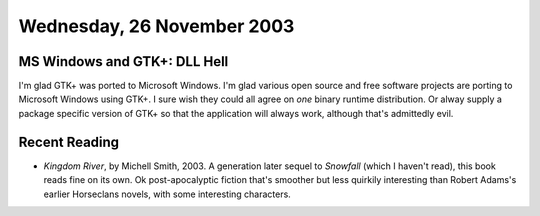 .. title: MS Windows and GTK+: DLL Hell; Recent Reading
.. slug: 2003-11-26
.. date: 2003-11-26 00:00:00 UTC-05:00
.. tags: old blog,recent reading,gtk+,microsoft windows
.. category: oldblog
.. link: 
.. description: 
.. type: text

Wednesday, 26 November 2003
===========================

MS Windows and GTK+: DLL Hell
-----------------------------

I'm glad GTK+ was ported to Microsoft Windows.  I'm glad various open
source and free software projects are porting to Microsoft Windows
using GTK+.  I sure wish they could all agree on *one* binary runtime
distribution.  Or alway supply a package specific version of GTK+ so
that the application will always work, although that's admittedly
evil.



Recent Reading
--------------

+ `Kingdom River`, by Michell Smith, 2003.  A generation later sequel to
  `Snowfall` (which I haven't read), this book reads fine on its own.  Ok
  post-apocalyptic fiction that's smoother but less quirkily interesting
  than Robert Adams's earlier Horseclans novels, with some interesting
  characters.
